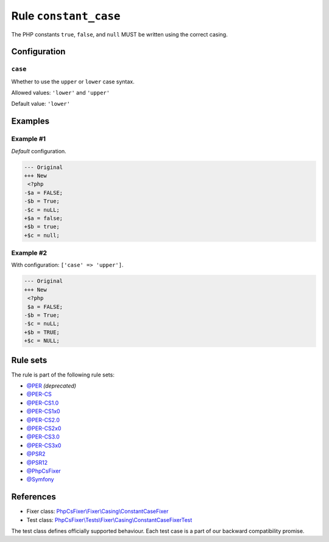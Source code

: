 ======================
Rule ``constant_case``
======================

The PHP constants ``true``, ``false``, and ``null`` MUST be written using the
correct casing.

Configuration
-------------

``case``
~~~~~~~~

Whether to use the ``upper`` or ``lower`` case syntax.

Allowed values: ``'lower'`` and ``'upper'``

Default value: ``'lower'``

Examples
--------

Example #1
~~~~~~~~~~

*Default* configuration.

.. code-block:: diff

   --- Original
   +++ New
    <?php
   -$a = FALSE;
   -$b = True;
   -$c = nuLL;
   +$a = false;
   +$b = true;
   +$c = null;

Example #2
~~~~~~~~~~

With configuration: ``['case' => 'upper']``.

.. code-block:: diff

   --- Original
   +++ New
    <?php
    $a = FALSE;
   -$b = True;
   -$c = nuLL;
   +$b = TRUE;
   +$c = NULL;

Rule sets
---------

The rule is part of the following rule sets:

- `@PER <./../../ruleSets/PER.rst>`_ *(deprecated)*
- `@PER-CS <./../../ruleSets/PER-CS.rst>`_
- `@PER-CS1.0 <./../../ruleSets/PER-CS1.0.rst>`_
- `@PER-CS1x0 <./../../ruleSets/PER-CS1x0.rst>`_
- `@PER-CS2.0 <./../../ruleSets/PER-CS2.0.rst>`_
- `@PER-CS2x0 <./../../ruleSets/PER-CS2x0.rst>`_
- `@PER-CS3.0 <./../../ruleSets/PER-CS3.0.rst>`_
- `@PER-CS3x0 <./../../ruleSets/PER-CS3x0.rst>`_
- `@PSR2 <./../../ruleSets/PSR2.rst>`_
- `@PSR12 <./../../ruleSets/PSR12.rst>`_
- `@PhpCsFixer <./../../ruleSets/PhpCsFixer.rst>`_
- `@Symfony <./../../ruleSets/Symfony.rst>`_

References
----------

- Fixer class: `PhpCsFixer\\Fixer\\Casing\\ConstantCaseFixer <./../../../src/Fixer/Casing/ConstantCaseFixer.php>`_
- Test class: `PhpCsFixer\\Tests\\Fixer\\Casing\\ConstantCaseFixerTest <./../../../tests/Fixer/Casing/ConstantCaseFixerTest.php>`_

The test class defines officially supported behaviour. Each test case is a part of our backward compatibility promise.

